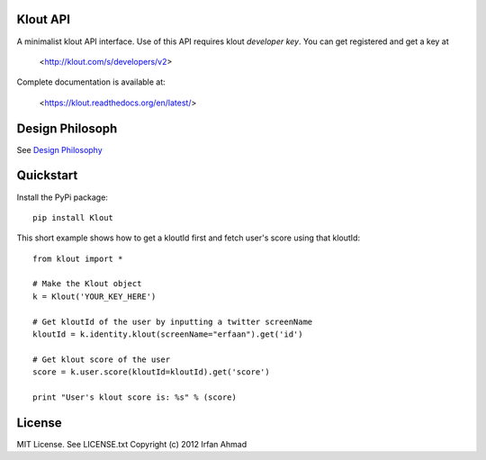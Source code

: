 ==================
Klout API
==================

A minimalist klout API interface. Use of this API 
requires klout *developer key*. You can get registered and
get a key at

    <http://klout.com/s/developers/v2>

Complete documentation is available at: 
	
	<https://klout.readthedocs.org/en/latest/>

==============================
Design Philosoph
==============================

See `Design Philosophy <https://github.com/erfaan/klout/blob/master/docs/design-philosophy.rst>`_

====================
Quickstart
====================
Install the PyPi package::
    
    pip install Klout

This short example shows how to get a kloutId first and fetch user's score using that kloutId::

    from klout import *
    
    # Make the Klout object
    k = Klout('YOUR_KEY_HERE')

    # Get kloutId of the user by inputting a twitter screenName
    kloutId = k.identity.klout(screenName="erfaan").get('id')

    # Get klout score of the user
    score = k.user.score(kloutId=kloutId).get('score')

    print "User's klout score is: %s" % (score) 

==================
License
==================
MIT License. See LICENSE.txt
Copyright (c) 2012 Irfan Ahmad
